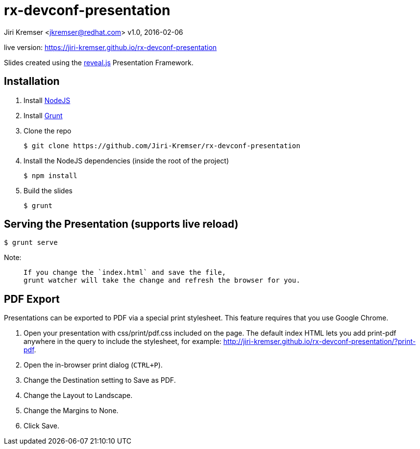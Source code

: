= rx-devconf-presentation

Jiri Kremser <jkremser@redhat.com>
v1.0, 2016-02-06

live version: https://jiri-kremser.github.io/rx-devconf-presentation

Slides created using the link:https://github.com/hakimel/reveal.js/[reveal.js] Presentation Framework.


== Installation
--
. Install link:http://nodejs.org/[NodeJS]
. Install link:http://gruntjs.com/getting-started#installing-the-cli[Grunt]
. Clone the repo

 $ git clone https://github.com/Jiri-Kremser/rx-devconf-presentation

. Install the NodeJS dependencies (inside the root of the project)

 $ npm install

. Build the slides

 $ grunt

--

== Serving the Presentation (supports live reload)
 $ grunt serve


Note:
____________________________________________________________________
 If you change the `index.html` and save the file, 
 grunt watcher will take the change and refresh the browser for you.
____________________________________________________________________


== PDF Export
Presentations can be exported to PDF via a special print stylesheet. This feature requires that you use Google Chrome.

--
. Open your presentation with css/print/pdf.css included on the page. The default index HTML lets you add print-pdf anywhere in the query to include the stylesheet, for example: http://jiri-kremser.github.io/rx-devconf-presentation/?print-pdf.
. Open the in-browser print dialog (`CTRL+P`).
. Change the Destination setting to Save as PDF.
. Change the Layout to Landscape.
. Change the Margins to None.
. Click Save.
--
